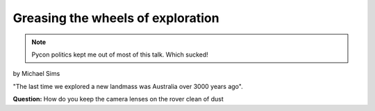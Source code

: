 ==================================
Greasing the wheels of exploration
==================================

.. note:: Pycon politics kept me out of most of this talk. Which sucked!

by Michael Sims

"The last time we explored a new landmass was Australia over 3000 years ago".

**Question:** How do you keep the camera lenses on the rover clean of dust